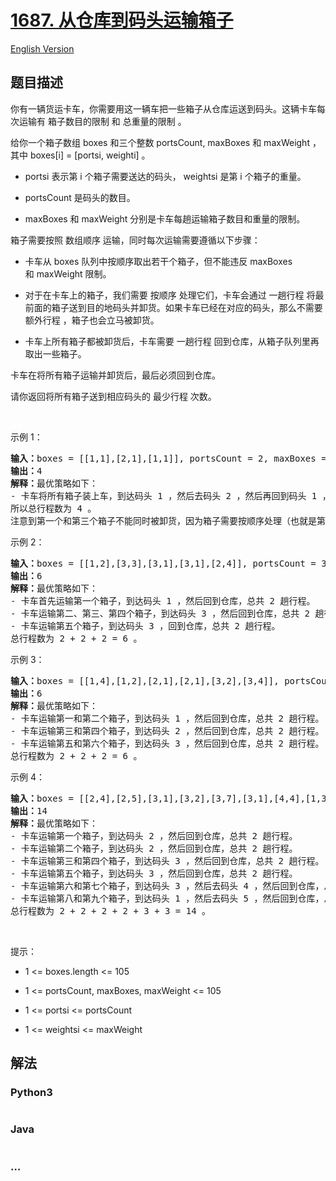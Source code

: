 * [[https://leetcode-cn.com/problems/delivering-boxes-from-storage-to-ports][1687.
从仓库到码头运输箱子]]
  :PROPERTIES:
  :CUSTOM_ID: 从仓库到码头运输箱子
  :END:
[[./solution/1600-1699/1687.Delivering Boxes from Storage to Ports/README_EN.org][English
Version]]

** 题目描述
   :PROPERTIES:
   :CUSTOM_ID: 题目描述
   :END:

#+begin_html
  <!-- 这里写题目描述 -->
#+end_html

#+begin_html
  <p>
#+end_html

你有一辆货运卡车，你需要用这一辆车把一些箱子从仓库运送到码头。这辆卡车每次运输有 箱子数目的限制 和
总重量的限制 。

#+begin_html
  </p>
#+end_html

#+begin_html
  <p>
#+end_html

给你一个箱子数组 boxes 和三个整数 portsCount,
maxBoxes 和 maxWeight ，其中 boxes[i] = [ports​​i​, weighti] 。

#+begin_html
  </p>
#+end_html

#+begin_html
  <ul>
#+end_html

#+begin_html
  <li>
#+end_html

ports​​i 表示第 i 个箱子需要送达的码头， weightsi 是第 i 个箱子的重量。

#+begin_html
  </li>
#+end_html

#+begin_html
  <li>
#+end_html

portsCount 是码头的数目。

#+begin_html
  </li>
#+end_html

#+begin_html
  <li>
#+end_html

maxBoxes 和 maxWeight 分别是卡车每趟运输箱子数目和重量的限制。

#+begin_html
  </li>
#+end_html

#+begin_html
  </ul>
#+end_html

#+begin_html
  <p>
#+end_html

箱子需要按照 数组顺序 运输，同时每次运输需要遵循以下步骤：

#+begin_html
  </p>
#+end_html

#+begin_html
  <ul>
#+end_html

#+begin_html
  <li>
#+end_html

卡车从 boxes 队列中按顺序取出若干个箱子，但不能违反 maxBoxes
和 maxWeight 限制。

#+begin_html
  </li>
#+end_html

#+begin_html
  <li>
#+end_html

对于在卡车上的箱子，我们需要 按顺序 处理它们，卡车会通过
一趟行程 将最前面的箱子送到目的地码头并卸货。如果卡车已经在对应的码头，那么不需要
额外行程 ，箱子也会立马被卸货。

#+begin_html
  </li>
#+end_html

#+begin_html
  <li>
#+end_html

卡车上所有箱子都被卸货后，卡车需要
一趟行程 回到仓库，从箱子队列里再取出一些箱子。

#+begin_html
  </li>
#+end_html

#+begin_html
  </ul>
#+end_html

#+begin_html
  <p>
#+end_html

卡车在将所有箱子运输并卸货后，最后必须回到仓库。

#+begin_html
  </p>
#+end_html

#+begin_html
  <p>
#+end_html

请你返回将所有箱子送到相应码头的 最少行程 次数。

#+begin_html
  </p>
#+end_html

#+begin_html
  <p>
#+end_html

 

#+begin_html
  </p>
#+end_html

#+begin_html
  <p>
#+end_html

示例 1：

#+begin_html
  </p>
#+end_html

#+begin_html
  <pre><strong>输入：</strong>boxes = [[1,1],[2,1],[1,1]], portsCount = 2, maxBoxes = 3, maxWeight = 3
  <b>输出：</b>4
  <b>解释：</b>最优策略如下：
  - 卡车将所有箱子装上车，到达码头 1 ，然后去码头 2 ，然后再回到码头 1 ，最后回到仓库，总共需要 4 趟行程。
  所以总行程数为 4 。
  注意到第一个和第三个箱子不能同时被卸货，因为箱子需要按顺序处理（也就是第二个箱子需要先被送到码头 2 ，然后才能处理第三个箱子）。
  </pre>
#+end_html

#+begin_html
  <p>
#+end_html

示例 2：

#+begin_html
  </p>
#+end_html

#+begin_html
  <pre><b>输入：</b>boxes = [[1,2],[3,3],[3,1],[3,1],[2,4]], portsCount = 3, maxBoxes = 3, maxWeight = 6
  <b>输出：</b>6
  <b>解释：</b>最优策略如下：
  - 卡车首先运输第一个箱子，到达码头 1 ，然后回到仓库，总共 2 趟行程。
  - 卡车运输第二、第三、第四个箱子，到达码头 3 ，然后回到仓库，总共 2 趟行程。
  - 卡车运输第五个箱子，到达码头 3 ，回到仓库，总共 2 趟行程。
  总行程数为 2 + 2 + 2 = 6 。
  </pre>
#+end_html

#+begin_html
  <p>
#+end_html

示例 3：

#+begin_html
  </p>
#+end_html

#+begin_html
  <pre><b>输入：</b>boxes = [[1,4],[1,2],[2,1],[2,1],[3,2],[3,4]], portsCount = 3, maxBoxes = 6, maxWeight = 7
  <b>输出：</b>6
  <b>解释：</b>最优策略如下：
  - 卡车运输第一和第二个箱子，到达码头 1 ，然后回到仓库，总共 2 趟行程。
  - 卡车运输第三和第四个箱子，到达码头 2 ，然后回到仓库，总共 2 趟行程。
  - 卡车运输第五和第六个箱子，到达码头 3 ，然后回到仓库，总共 2 趟行程。
  总行程数为 2 + 2 + 2 = 6 。
  </pre>
#+end_html

#+begin_html
  <p>
#+end_html

示例 4：

#+begin_html
  </p>
#+end_html

#+begin_html
  <pre><b>输入：</b>boxes = [[2,4],[2,5],[3,1],[3,2],[3,7],[3,1],[4,4],[1,3],[5,2]], portsCount = 5, maxBoxes = 5, maxWeight = 7
  <b>输出：</b>14
  <b>解释：</b>最优策略如下：
  - 卡车运输第一个箱子，到达码头 2 ，然后回到仓库，总共 2 趟行程。
  - 卡车运输第二个箱子，到达码头 2 ，然后回到仓库，总共 2 趟行程。
  - 卡车运输第三和第四个箱子，到达码头 3 ，然后回到仓库，总共 2 趟行程。
  - 卡车运输第五个箱子，到达码头 3 ，然后回到仓库，总共 2 趟行程。
  - 卡车运输第六和第七个箱子，到达码头 3 ，然后去码头 4 ，然后回到仓库，总共 3 趟行程。
  - 卡车运输第八和第九个箱子，到达码头 1 ，然后去码头 5 ，然后回到仓库，总共 3 趟行程。
  总行程数为 2 + 2 + 2 + 2 + 3 + 3 = 14 。
  </pre>
#+end_html

#+begin_html
  <p>
#+end_html

 

#+begin_html
  </p>
#+end_html

#+begin_html
  <p>
#+end_html

提示：

#+begin_html
  </p>
#+end_html

#+begin_html
  <ul>
#+end_html

#+begin_html
  <li>
#+end_html

1 <= boxes.length <= 105

#+begin_html
  </li>
#+end_html

#+begin_html
  <li>
#+end_html

1 <= portsCount, maxBoxes, maxWeight <= 105

#+begin_html
  </li>
#+end_html

#+begin_html
  <li>
#+end_html

1 <= ports​​i <= portsCount

#+begin_html
  </li>
#+end_html

#+begin_html
  <li>
#+end_html

1 <= weightsi <= maxWeight

#+begin_html
  </li>
#+end_html

#+begin_html
  </ul>
#+end_html

** 解法
   :PROPERTIES:
   :CUSTOM_ID: 解法
   :END:

#+begin_html
  <!-- 这里可写通用的实现逻辑 -->
#+end_html

#+begin_html
  <!-- tabs:start -->
#+end_html

*** *Python3*
    :PROPERTIES:
    :CUSTOM_ID: python3
    :END:

#+begin_html
  <!-- 这里可写当前语言的特殊实现逻辑 -->
#+end_html

#+begin_src python
#+end_src

*** *Java*
    :PROPERTIES:
    :CUSTOM_ID: java
    :END:

#+begin_html
  <!-- 这里可写当前语言的特殊实现逻辑 -->
#+end_html

#+begin_src java
#+end_src

*** *...*
    :PROPERTIES:
    :CUSTOM_ID: section
    :END:
#+begin_example
#+end_example

#+begin_html
  <!-- tabs:end -->
#+end_html
